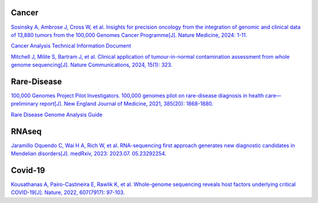 
.. image:: ./Genomics_England.jpeg

Cancer
+++++++++++++
`Sosinsky A, Ambrose J, Cross W, et al. Insights for precision oncology from the integration of genomic and clinical data of 13,880 tumors from the 100,000 Genomes Cancer Programme[J]. Nature Medicine, 2024: 1-11. <https://www.nature.com/articles/s41591-023-02682-0>`_

`Cancer Analysis Technical Information Document <https://files.genomicsengland.co.uk/forms/Cancer-Analysis-Technical-Information-Document-v1-11-main.pdf>`_

`Mitchell J, Milite S, Bartram J, et al. Clinical application of tumour-in-normal contamination assessment from whole genome sequencing[J]. Nature Communications, 2024, 15(1): 323. <https://www.nature.com/articles/s41467-023-44158-2>`_

Rare-Disease
++++++++++++++++++++++++++
`100,000 Genomes Project Pilot Investigators. 100,000 genomes pilot on rare-disease diagnosis in health care—preliminary report[J]. New England Journal of Medicine, 2021, 385(20): 1868-1880. <https://www.nejm.org/doi/full/10.1056/NEJMoa2035790>`_

`Rare Disease Genome Analysis Guide <https://re-docs.genomicsengland.co.uk/rare_disease_3.pdf>`_

RNAseq
++++++++++++++++++++++++++
`Jaramillo Oquendo C, Wai H A, Rich W, et al. RNA-sequencing first approach generates new diagnostic candidates in Mendelian disorders[J]. medRxiv, 2023: 2023.07. 05.23292254. <https://www.medrxiv.org/content/10.1101/2023.07.05.23292254v2>`_

Covid-19
++++++++++++++++++++++++++
`Kousathanas A, Pairo-Castineira E, Rawlik K, et al. Whole-genome sequencing reveals host factors underlying critical COVID-19[J]. Nature, 2022, 607(7917): 97-103. <https://www.nature.com/articles/s41586-022-04576-6>`_

